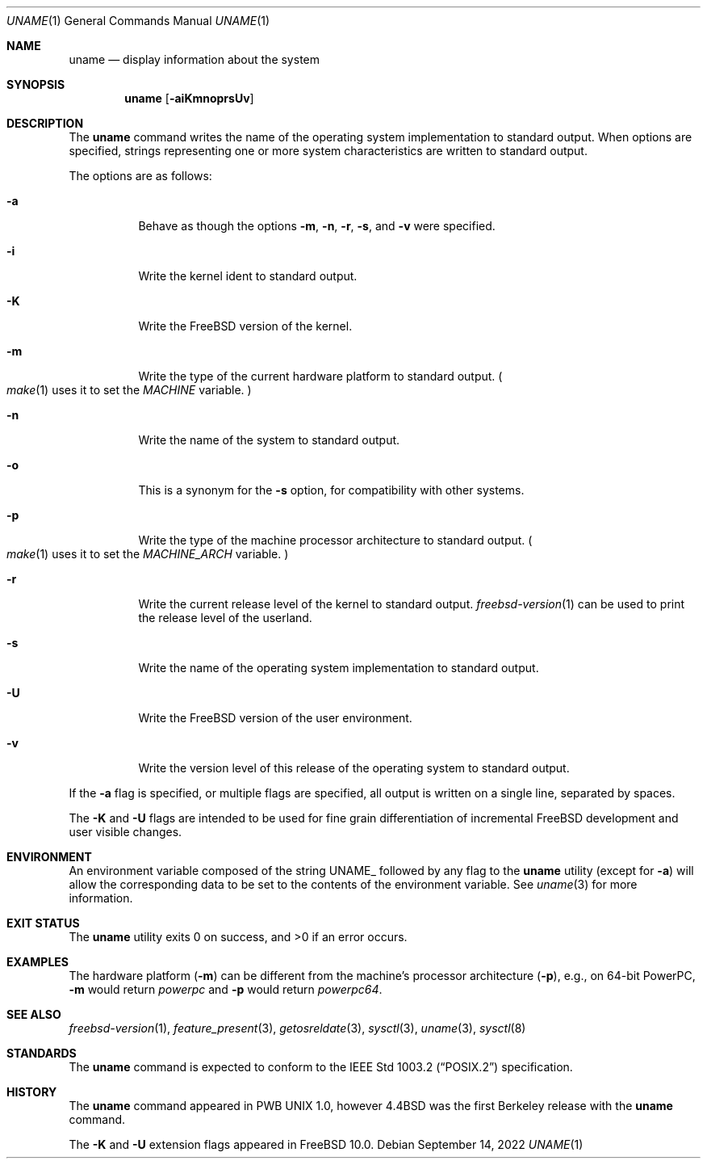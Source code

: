.\" Copyright (c) 1993
.\"	The Regents of the University of California.  All rights reserved.
.\"
.\" Redistribution and use in source and binary forms, with or without
.\" modification, are permitted provided that the following conditions
.\" are met:
.\" 1. Redistributions of source code must retain the above copyright
.\"    notice, this list of conditions and the following disclaimer.
.\" 2. Redistributions in binary form must reproduce the above copyright
.\"    notice, this list of conditions and the following disclaimer in the
.\"    documentation and/or other materials provided with the distribution.
.\" 3. Neither the name of the University nor the names of its contributors
.\"    may be used to endorse or promote products derived from this software
.\"    without specific prior written permission.
.\"
.\" THIS SOFTWARE IS PROVIDED BY THE REGENTS AND CONTRIBUTORS ``AS IS'' AND
.\" ANY EXPRESS OR IMPLIED WARRANTIES, INCLUDING, BUT NOT LIMITED TO, THE
.\" IMPLIED WARRANTIES OF MERCHANTABILITY AND FITNESS FOR A PARTICULAR PURPOSE
.\" ARE DISCLAIMED.  IN NO EVENT SHALL THE REGENTS OR CONTRIBUTORS BE LIABLE
.\" FOR ANY DIRECT, INDIRECT, INCIDENTAL, SPECIAL, EXEMPLARY, OR CONSEQUENTIAL
.\" DAMAGES (INCLUDING, BUT NOT LIMITED TO, PROCUREMENT OF SUBSTITUTE GOODS
.\" OR SERVICES; LOSS OF USE, DATA, OR PROFITS; OR BUSINESS INTERRUPTION)
.\" HOWEVER CAUSED AND ON ANY THEORY OF LIABILITY, WHETHER IN CONTRACT, STRICT
.\" LIABILITY, OR TORT (INCLUDING NEGLIGENCE OR OTHERWISE) ARISING IN ANY WAY
.\" OUT OF THE USE OF THIS SOFTWARE, EVEN IF ADVISED OF THE POSSIBILITY OF
.\" SUCH DAMAGE.
.\"
.\"	@(#)uname.1	8.3 (Berkeley) 4/8/94
.\" $FreeBSD$
.\"
.Dd September 14, 2022
.Dt UNAME 1
.Os
.Sh NAME
.Nm uname
.Nd display information about the system
.Sh SYNOPSIS
.Nm
.Op Fl aiKmnoprsUv
.Sh DESCRIPTION
The
.Nm
command writes the name of the operating system implementation to
standard output.
When options are specified, strings representing one or more system
characteristics are written to standard output.
.Pp
The options are as follows:
.Bl -tag -width indent
.It Fl a
Behave as though the options
.Fl m , n , r , s ,
and
.Fl v
were specified.
.It Fl i
Write the kernel ident to standard output.
.It Fl K
Write the
.Fx
version of the kernel.
.It Fl m
Write the type of the current hardware platform to standard output.
.Po Xr make 1
uses it to set the
.Va MACHINE
variable.
.Pc
.It Fl n
Write the name of the system to standard output.
.It Fl o
This is a synonym for the
.Fl s
option, for compatibility with other systems.
.It Fl p
Write the type of the machine processor architecture to standard output.
.Po Xr make 1
uses it to set the
.Va MACHINE_ARCH
variable.
.Pc
.It Fl r
Write the current release level of the kernel
to standard output.
.Xr freebsd-version 1
can be used to print the release level of the userland.
.It Fl s
Write the name of the operating system implementation to standard output.
.It Fl U
Write the
.Fx
version of the user environment.
.It Fl v
Write the version level of this release of the operating system
to standard output.
.El
.Pp
If the
.Fl a
flag is specified, or multiple flags are specified, all
output is written on a single line, separated by spaces.
.Pp
The
.Fl K
and
.Fl U
flags are intended to be used for fine grain differentiation of incremental
.Fx
development and user visible changes.
.Sh ENVIRONMENT
An environment variable composed of the string
.Ev UNAME_
followed by any flag to the
.Nm
utility (except for
.Fl a )
will allow the corresponding data to be set to the contents
of the environment variable.
See
.Xr uname 3
for more information.
.Sh EXIT STATUS
.Ex -std
.Sh EXAMPLES
The hardware platform
.Pq Fl m
can be different from the machine's processor architecture
.Pq Fl p ,
e.g., on 64-bit PowerPC,
.Fl m
would return
.Va powerpc
and
.Fl p
would return
.Va powerpc64 .
.Sh SEE ALSO
.Xr freebsd-version 1 ,
.Xr feature_present 3 ,
.Xr getosreldate 3 ,
.Xr sysctl 3 ,
.Xr uname 3 ,
.Xr sysctl 8
.Sh STANDARDS
The
.Nm
command is expected to conform to the
.St -p1003.2
specification.
.Sh HISTORY
The
.Nm
command appeared in PWB UNIX 1.0, however
.Bx 4.4
was the first Berkeley release with the
.Nm
command.
.Pp
The
.Fl K
and
.Fl U
extension flags appeared in
.Fx 10.0 .
